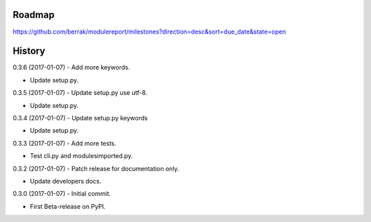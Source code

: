 .. :changelog:


Roadmap
-------

https://github.com/berrak/modulereport/milestones?direction=desc&sort=due_date&state=open


History
-------

0.3.6 (2017-01-07) - Add more keywords.

* Update setup.py.

0.3.5 (2017-01-07) - Update setup.py use utf-8.

* Update setup.py.

0.3.4 (2017-01-07) - Update setup.py keywords

* Update setup.py.

0.3.3 (2017-01-07) - Add more tests.

* Test cli.py and modulesimported.py.

0.3.2 (2017-01-07) - Patch release for documentation only.

* Update developers docs.

0.3.0 (2017-01-07) - Initial commit.

* First Beta-release on PyPI.
